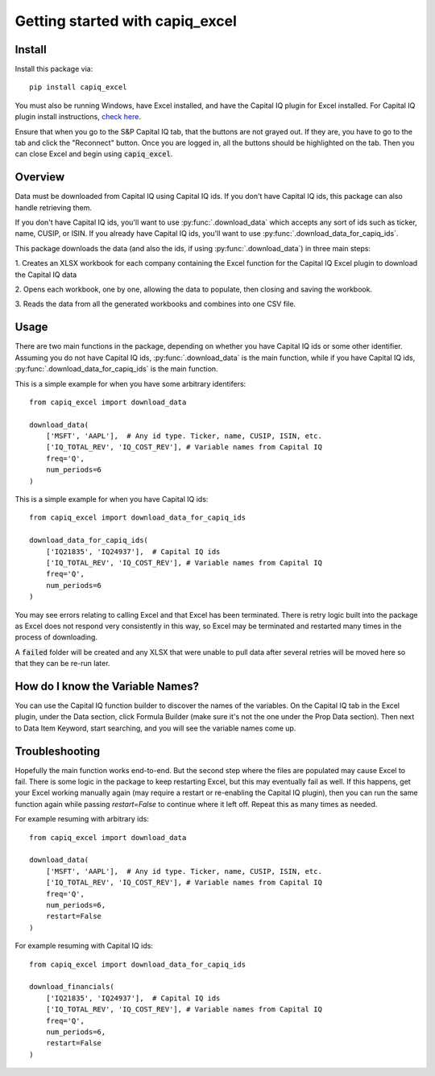 .. _tutorial:

Getting started with capiq_excel
**********************************

Install
=======

Install this package via::

    pip install capiq_excel

You must also be running Windows, have Excel installed,
and have the Capital IQ plugin for Excel installed. For Capital IQ plugin
install instructions, 
`check here <https://www.capitaliq.com/help/sp-capital-iq-help/office-plug-in/excel-plug-in/excel-plug-in-version-8x/frequently-asked-questions-(faq)/where-can-i-download-the-sp-capital-iq-excel-plug-in.aspx>`_.

Ensure that when you go to the S&P Capital IQ tab, that the buttons are not grayed
out. If they are, you have to go
to the tab and click the "Reconnect" button. Once you are
logged in, all the buttons should be highlighted on the tab. Then you can
close Excel and begin using :code:`capiq_excel`.

Overview
=========

Data must be downloaded from Capital IQ using Capital IQ ids. If you don't
have Capital IQ ids, this package can also handle retrieving them.

If you don't have Capital IQ ids, you'll want to use :py:func:`.download_data`
which accepts any sort of ids such as ticker, name, CUSIP, or ISIN. If you
already have Capital IQ ids, you'll want to use
:py:func:`.download_data_for_capiq_ids`.

This package downloads the data (and also the ids, if using
:py:func:`.download_data`) in three main steps:

1. Creates an XLSX workbook for each company containing the Excel function
for the Capital IQ Excel plugin to download the Capital IQ data

2. Opens each workbook, one by one, allowing the data to populate, then
closing and saving the workbook.

3. Reads the data from all the generated workbooks and combines into
one CSV file.

Usage
=========

There are two main functions in the package, depending on whether you
have Capital IQ ids or some other identifier. Assuming you do not have
Capital IQ ids,
:py:func:`.download_data` is the main function, while if you have
Capital IQ ids, :py:func:`.download_data_for_capiq_ids` is the main
function.

This is a simple example for when you have some arbitrary identifers::

    from capiq_excel import download_data

    download_data(
        ['MSFT', 'AAPL'],  # Any id type. Ticker, name, CUSIP, ISIN, etc.
        ['IQ_TOTAL_REV', 'IQ_COST_REV'], # Variable names from Capital IQ
        freq='Q',
        num_periods=6
    )



This is a simple example for when you have Capital IQ ids::

    from capiq_excel import download_data_for_capiq_ids

    download_data_for_capiq_ids(
        ['IQ21835', 'IQ24937'],  # Capital IQ ids
        ['IQ_TOTAL_REV', 'IQ_COST_REV'], # Variable names from Capital IQ
        freq='Q',
        num_periods=6
    )


You may see errors relating to calling Excel and that Excel has been terminated.
There is retry logic built into the package as Excel does not respond very
consistently in this way, so Excel may be terminated and restarted many
times in the process of downloading.

A :code:`failed` folder will be created and any XLSX that were unable
to pull data after several retries will be moved here so that they can be
re-run later.

How do I know the Variable Names?
==================================

You can use the Capital IQ function builder to discover the names of the
variables. On the Capital IQ tab in the Excel plugin, under the Data section,
click Formula Builder (make sure it's not the one under the Prop Data section).
Then next to Data Item Keyword, start searching, and you will see the
variable names come up.

Troubleshooting
================

Hopefully the main function works end-to-end. But
the second step where the files are populated may cause Excel to fail. There is
some logic in the package to keep restarting Excel, but this may eventually
fail as well. If this happens, get your Excel working manually again (may
require a restart or re-enabling the Capital IQ plugin), then you can run
the same function again while passing `restart=False` to
continue where it left off. Repeat this as many times as needed.

For example resuming with arbitrary ids::

    from capiq_excel import download_data

    download_data(
        ['MSFT', 'AAPL'],  # Any id type. Ticker, name, CUSIP, ISIN, etc.
        ['IQ_TOTAL_REV', 'IQ_COST_REV'], # Variable names from Capital IQ
        freq='Q',
        num_periods=6,
        restart=False
    )


For example resuming with Capital IQ ids::

    from capiq_excel import download_data_for_capiq_ids

    download_financials(
        ['IQ21835', 'IQ24937'],  # Capital IQ ids
        ['IQ_TOTAL_REV', 'IQ_COST_REV'], # Variable names from Capital IQ
        freq='Q',
        num_periods=6,
        restart=False
    )

